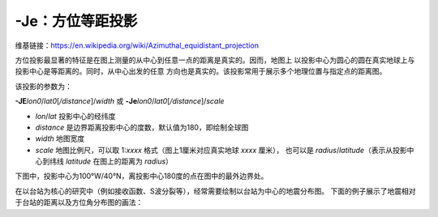 -Je：方位等距投影
=================

维基链接：https://en.wikipedia.org/wiki/Azimuthal_equidistant_projection

方位投影最显著的特征是在图上测量的从中心到任意一点的距离是真实的。因而，地图上
以投影中心为圆心的圆在真实地球上与投影中心是等距离的。同时，从中心出发的任意
方向也是真实的。该投影常用于展示多个地理位置与指定点的距离图。

该投影的参数为：

**-JE**\ *lon0*/*lat0*\ [*/distance*]/*width*
或
**-Je**\ *lon0*/*lat0*\ [*/distance*]/*scale*

- *lon*/*lat* 投影中心的经纬度
- *distance* 是边界距离投影中心的度数，默认值为180，即绘制全球图
- *width* 地图宽度
- *scale* 地图比例尺，可以取 1:*xxxx* 格式（图上1厘米对应真实地球 *xxxx* 厘米），
  也可以是 *radius*/*latitude*\ （表示从投影中心到纬线 *latitude* 在图上的距离为 *radius*\ ）

下图中，投影中心为100°W/40°N，离投影中心180度的点在图中的最外边界处。

.. gmtplot::
    :caption: 使用等距方位投影绘制全球图
    :width: 50%

    gmt coast -Rg -JE-100/40/12c -Bg -Dc -A10000 -Glightgray -Wthinnest -png GMT_az_equidistant

.. _gmt-JE-example:

在以台站为核心的研究中（例如接收函数、S波分裂等），经常需要绘制以台站为中心的地震分布图。
下面的例子展示了地震相对于台站的距离以及方位角分布图的画法：

.. gmtplot::
    :width: 70%
    
    #!/bin/bash
    # 假定台站位于 105/30 处
    stlo=105
    stla=30
    # 使用-JE投影，其后面的四个参数分别是: 中心经度/中心纬度/最大震中距/图片宽度
    J=E$stlo/$stla/90/10c

    gmt begin map png,pdf
    gmt set FORMAT_GEO_MAP=+D
    gmt coast -J$J -Rg -A10000 -Ggrey
    # 绘制台站位置（三角形）
    echo $stlo $stla | gmt plot -St0.4c -Ggreen -Bya180
    # 绘制地震震源位置
    gmt plot -Sa0.4c -Gyellow -W0.1p << EOF
    145 30
    160 40
    60 40
    80 -10
    EOF
    # 绘制30和60度等震中距线
    echo $stlo $stla 6672 | gmt plot -SE- -W1p,red
    echo $stlo $stla 13344 | gmt plot -SE- -W1p,red
    # 在30, 60, 90度处添加文字
    gmt text -D0c/0.3c << EOF
    $stlo 0 30\232
    $stlo -30 60\232
    $stlo -59.9 90\232
    EOF
    gmt end show